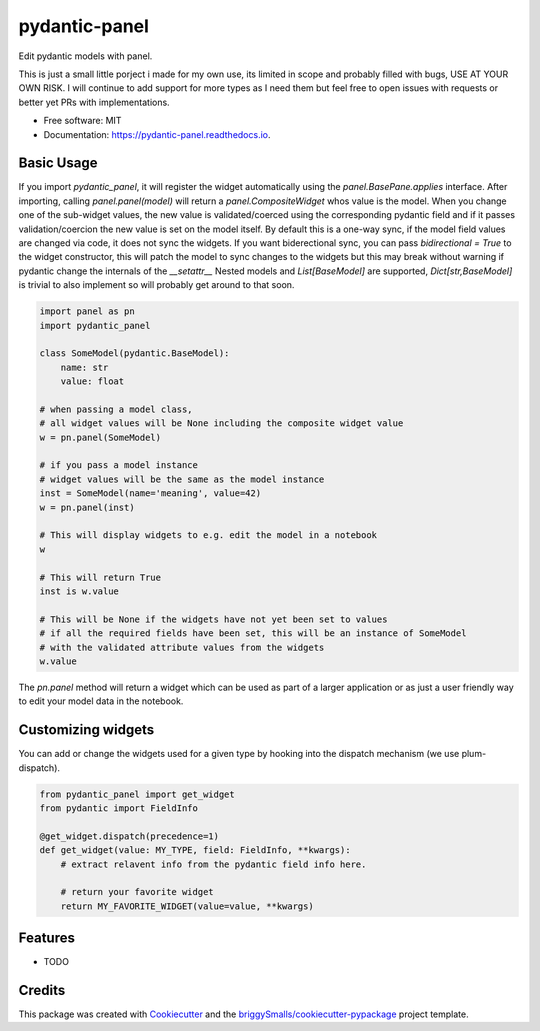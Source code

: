 ==============
pydantic-panel
==============


.. image:: https://img.shields.io/pypi/v/pydantic_panel.svg
        :target: https://pypi.python.org/pypi/pydantic_panel

.. image:: https://img.shields.io/travis/jmosbacher/pydantic_panel.svg
        :target: https://travis-ci.com/jmosbacher/pydantic_panel

.. image:: https://readthedocs.org/projects/pydantic-panel/badge/?version=latest
        :target: https://pydantic-panel.readthedocs.io/en/latest/?badge=latest
        :alt: Documentation Status


Edit pydantic models with panel.

This is just a small little porject i made for my own use, its limited in scope and probably filled with bugs, USE AT YOUR OWN RISK.
I will continue to add support for more types as I need them but feel free to open issues with requests or better yet PRs with implementations.


* Free software: MIT
* Documentation: https://pydantic-panel.readthedocs.io.


Basic Usage
-----------

If you import `pydantic_panel`, it will register the widget automatically using the `panel.BasePane.applies` interface.
After importing, calling `panel.panel(model)` will return a `panel.CompositeWidget` whos value is the model.
When you change one of the sub-widget values, the new value is validated/coerced using the corresponding pydantic
field and if it passes validation/coercion the new value is set on the model itself.
By default this is a one-way sync, if the model field values are changed via code, it does not sync the widgets.
If you want biderectional sync, you can pass `bidirectional = True` to the widget constructor, this will patch the model to sync changes to the widgets
but this may break without warning if pydantic change the internals of the `__setattr__`
Nested models and `List[BaseModel]` are supported, `Dict[str,BaseModel]` is trivial to also implement so will probably get around to that soon.


.. code-block:: python

    import panel as pn
    import pydantic_panel

    class SomeModel(pydantic.BaseModel):
        name: str
        value: float

    # when passing a model class, 
    # all widget values will be None including the composite widget value
    w = pn.panel(SomeModel)
    
    # if you pass a model instance 
    # widget values will be the same as the model instance
    inst = SomeModel(name='meaning', value=42)
    w = pn.panel(inst)

    # This will display widgets to e.g. edit the model in a notebook
    w

    # This will return True
    inst is w.value

    # This will be None if the widgets have not yet been set to values
    # if all the required fields have been set, this will be an instance of SomeModel
    # with the validated attribute values from the widgets
    w.value


The `pn.panel` method will return a widget which can be used as part of a larger application or as just 
a user friendly way to edit your model data in the notebook.

Customizing widgets
-------------------

You can add or change the widgets used for a given type by hooking into the dispatch
mechanism (we use plum-dispatch). 


.. code-block:: python

    from pydantic_panel import get_widget
    from pydantic import FieldInfo

    @get_widget.dispatch(precedence=1)
    def get_widget(value: MY_TYPE, field: FieldInfo, **kwargs):
        # extract relavent info from the pydantic field info here.

        # return your favorite widget
        return MY_FAVORITE_WIDGET(value=value, **kwargs)

   
Features
--------

* TODO

Credits
-------

This package was created with Cookiecutter_ and the `briggySmalls/cookiecutter-pypackage`_ project template.

.. _Cookiecutter: https://github.com/audreyr/cookiecutter
.. _`briggySmalls/cookiecutter-pypackage`: https://github.com/briggySmalls/cookiecutter-pypackage
